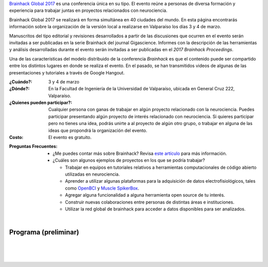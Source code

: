 .. title: Brainhack Global 2017
.. slug: brainhack_global_2017
.. date: 1970-01-01 00:00:00 UTC
.. tags:
.. link:
.. description: Hackeando Salud: Mejorando la salud 1 bit a la vez


`Brainhack Global 2017 <http://events.brainhack.org/global2017>`_ es una conferencia única en su tipo. El evento reúne a personas de diversa formación y experiencia para trabajar juntas en proyectos relacionados con neurociencia. 

Brainhack Global 2017 se realizará en forma simultánea en 40 ciudades del mundo. En esta página encontrarás información sobre la organización de la versión local a realizarse en Valparaíso los días 3 y 4 de marzo.

Manuscritos del tipo editorial y revisiones desarrollados a partir de las discusiones que ocurren en el evento serán invitadas a ser publicadas en la serie Brainhack del journal Gigascience. Informes con la descripción de las herramientas y análisis desarrolladas durante el evento serán invitadas a ser publicadas en el *2017 Brainhack Proceedings*.

Una de las características del modelo distribuido de la conferencia *Brainhack* es que el contenido puede ser compartido entre los distintos lugares en donde se realiza el evento. En el pasado, se han transmitidos videos de algunas de las presentaciones y tutoriales a través de Google Hangout.

:¿Cuándo?:
    3 y 4 de marzo

:¿Dónde?:
    En la Facultad de Ingeniería de la Universidad de Valparaíso, ubicada en General Cruz 222, Valparaíso.

:¿Quienes pueden participar?:
    Cualquier persona con ganas de trabajar en algún proyecto relacionado con la neurociencia. Puedes participar presentando algún proyecto de interés relacionado con neurociencia. Si quieres participar pero no tienes una idea, podrás unirte a al proyecto de algún otro grupo, o trabajar en alguna de las ideas que propondrá la organización del evento.

:Costo:
    El evento es gratuito.



.. raw:: html
	 
	 <embed>
	 <div class="text-center"> 
	 <a class="btn btn-primary btn-lg get-started" href="https://goo.gl/forms/z9L6hPEf5Zpemmxo2" role="button">Inscríbete acá!</a>
	 </div>
	 </embed>

:Preguntas Frecuentes:
   - ¿Me puedes contar más sobre Brainhack? Revisa `este artículo <https://gigascience.biomedcentral.com/articles/10.1186/s13742-016-0121-x>`_ para más información.
   - ¿Cuáles son algunos ejemplos de proyectos en los que se podría trabajar?
     
     * Trabajar en equipos en tutoriales relativos a herramientas computacionales de código abierto utilizadas en neurociencia.
     * Aprender a utilizar algunas plataformas para la adquisición de datos electrofisiológicos, tales como `OpenBCI <http://openbci.com/>`_ y `Muscle SpikerBox <https://backyardbrains.com/products/muscleSpikerbox>`_.
     * Agregar alguna funcionalidad a alguna herramienta open source de tu interés.
     * Construir nuevas colaboraciones entre personas de distintas áreas e instituciones.
     * Utilizar la red global de brainhack para acceder a datos disponibles para ser analizados.

|

Programa (preliminar)
---------------------

.. image:: /images/programa_brainhack.png
   :width: 800
   :align: center   

|

.. raw:: html

	 <embed>
	 <div class="text-center"> 
	 <a class="btn btn-primary btn-lg get-started" href="https://goo.gl/forms/z9L6hPEf5Zpemmxo2" role="button">Inscríbete acá!</a>
	 </div>
	 </embed>





|
|

.. image:: /images/brainhack_organiza_auspicia.png
   :width: 800
   :align: center
